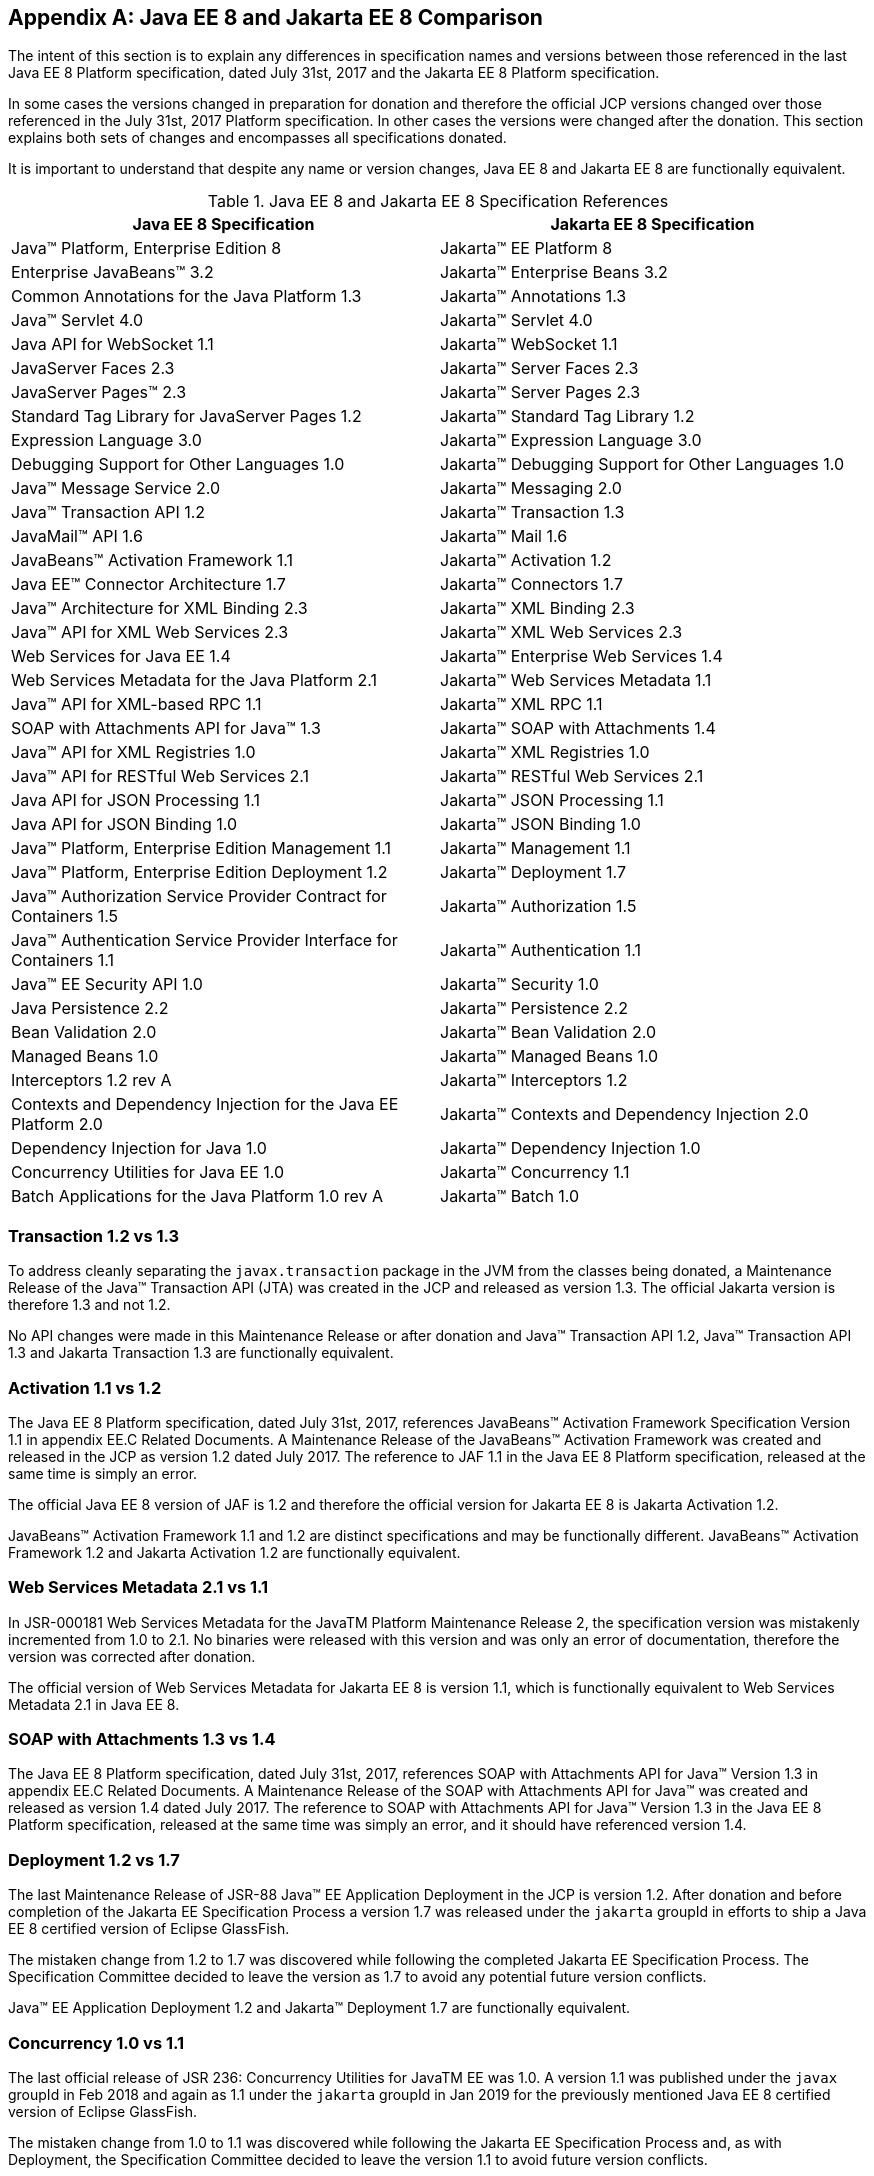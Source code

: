 [appendix]
[[a4422]]
== Java EE 8 and Jakarta EE 8 Comparison

The intent of this section is to explain any differences in specification names and versions between those referenced in the last Java EE 8 Platform specification, dated July 31st, 2017 and the Jakarta EE 8 Platform specification.

In some cases the versions changed in preparation for donation and therefore the official JCP versions changed over those referenced in the July 31st, 2017 Platform specification.  In other cases the versions were changed after the donation.  This section explains both sets of changes and encompasses all specifications donated.

It is important to understand that despite any name or version changes, Java EE 8 and Jakarta EE 8 are functionally equivalent.

[cols=2, options=header]
.Java EE 8 and Jakarta EE 8 Specification References
|===
|Java EE 8 Specification
|Jakarta EE 8 Specification

|Java™ Platform, Enterprise Edition 8
|Jakarta™ EE Platform 8

|Enterprise JavaBeans™ 3.2
|Jakarta™ Enterprise Beans 3.2

|Common Annotations for the Java Platform 1.3
|Jakarta™ Annotations 1.3

|Java™ Servlet 4.0
|Jakarta™ Servlet 4.0

|Java API for WebSocket 1.1
|Jakarta™ WebSocket 1.1

|JavaServer Faces 2.3
|Jakarta™ Server Faces 2.3

|JavaServer Pages™ 2.3
|Jakarta™ Server Pages 2.3

|Standard Tag Library for JavaServer Pages 1.2
|Jakarta™ Standard Tag Library 1.2

|Expression Language 3.0
|Jakarta™ Expression Language 3.0

|Debugging Support for Other Languages 1.0
|Jakarta™ Debugging Support for Other Languages 1.0

|Java™ Message Service 2.0
|Jakarta™ Messaging 2.0

|Java™ Transaction API 1.2
|Jakarta™ Transaction 1.3

|JavaMail™ API 1.6
|Jakarta™ Mail 1.6

|JavaBeans™ Activation Framework 1.1
|Jakarta™ Activation 1.2

|Java EE™ Connector Architecture 1.7
|Jakarta™ Connectors 1.7

|Java™ Architecture for XML Binding 2.3
|Jakarta™ XML Binding 2.3

|Java™ API for XML Web Services 2.3
|Jakarta™ XML Web Services 2.3

|Web Services for Java EE 1.4
|Jakarta™ Enterprise Web Services 1.4

|Web Services Metadata for the Java Platform 2.1
|Jakarta™ Web Services Metadata 1.1

|Java™ API for XML-based RPC 1.1
|Jakarta™ XML RPC 1.1

|SOAP with Attachments API for Java™ 1.3
|Jakarta™ SOAP with Attachments 1.4

|Java™ API for XML Registries 1.0
|Jakarta™ XML Registries 1.0

|Java™ API for RESTful Web Services 2.1
|Jakarta™ RESTful Web Services 2.1

|Java API for JSON Processing 1.1
|Jakarta™ JSON Processing 1.1

|Java API for JSON Binding 1.0
|Jakarta™ JSON Binding 1.0

|Java™ Platform, Enterprise Edition Management 1.1
|Jakarta™ Management 1.1

|Java™ Platform, Enterprise Edition Deployment 1.2
|Jakarta™ Deployment 1.7

|Java™ Authorization Service Provider Contract for Containers 1.5
|Jakarta™ Authorization 1.5

|Java™ Authentication Service Provider Interface for Containers 1.1
|Jakarta™ Authentication 1.1

|Java™ EE Security API 1.0
|Jakarta™ Security 1.0

|Java Persistence 2.2
|Jakarta™ Persistence 2.2

|Bean Validation 2.0
|Jakarta™ Bean Validation 2.0

|Managed Beans 1.0
|Jakarta™ Managed Beans 1.0

|Interceptors 1.2 rev A
|Jakarta™ Interceptors 1.2

|Contexts and Dependency Injection for the Java EE Platform 2.0
|Jakarta™ Contexts and Dependency Injection 2.0

|Dependency Injection for Java 1.0
|Jakarta™ Dependency Injection 1.0

|Concurrency Utilities for Java EE 1.0
|Jakarta™ Concurrency 1.1

|Batch Applications for the Java Platform 1.0 rev A
|Jakarta™ Batch 1.0
|===

=== Transaction 1.2 vs 1.3

To address cleanly separating the `javax.transaction` package in the JVM from the classes being donated, a Maintenance Release of the Java™ Transaction API (JTA) was created in the JCP and released as version 1.3.  The official Jakarta version is therefore 1.3 and not 1.2.

No API changes were made in this Maintenance Release or after donation and Java™ Transaction API 1.2, Java™ Transaction API 1.3 and Jakarta Transaction 1.3 are functionally equivalent.

=== Activation 1.1 vs 1.2

The Java EE 8 Platform specification, dated July 31st, 2017, references JavaBeans™ Activation Framework Specification Version 1.1 in appendix EE.C Related Documents.  A Maintenance Release of the JavaBeans™ Activation Framework was created and released in the JCP as version 1.2 dated July 2017.  The reference to JAF 1.1 in the Java EE 8 Platform specification, released at the same time is simply an error.

The official Java EE 8 version of JAF is 1.2 and therefore the official version for Jakarta EE 8 is Jakarta Activation 1.2.

JavaBeans™ Activation Framework 1.1 and 1.2 are distinct specifications and may be functionally different.  JavaBeans™ Activation Framework 1.2 and Jakarta Activation 1.2 are functionally equivalent.

=== Web Services Metadata 2.1 vs 1.1

In JSR-000181 Web Services Metadata for the JavaTM Platform Maintenance Release 2, the specification version was mistakenly incremented from 1.0 to 2.1.  No binaries were released with this version and was only an error of documentation, therefore the version was corrected after donation.

The official version of Web Services Metadata for Jakarta EE 8 is version 1.1, which is functionally equivalent to Web Services Metadata 2.1 in Java EE 8.

===  SOAP with Attachments 1.3 vs 1.4

The Java EE 8 Platform specification, dated July 31st, 2017, references SOAP with Attachments API for Java™ Version 1.3 in appendix EE.C Related Documents.
A Maintenance Release of the SOAP with Attachments API for Java™ was created and released as version 1.4 dated July 2017. 
The reference to SOAP with Attachments API for Java™ Version 1.3 in the Java EE 8 Platform specification, released at the same time was simply an error, and it should have referenced version 1.4.

=== Deployment 1.2 vs 1.7

The last Maintenance Release of JSR-88 Java™ EE Application Deployment in the JCP is version 1.2.  After donation and before completion of the Jakarta EE Specification Process a version 1.7 was released under the `jakarta` groupId in efforts to ship a Java EE 8 certified version of Eclipse GlassFish.

The mistaken change from 1.2 to 1.7 was discovered while following the completed Jakarta EE Specification Process.  The Specification Committee decided to leave the version as 1.7 to avoid any potential future version conflicts.

Java™ EE Application Deployment 1.2 and Jakarta™ Deployment 1.7 are functionally equivalent.

=== Concurrency 1.0 vs 1.1

The last official release of JSR 236: Concurrency Utilities for JavaTM EE was 1.0.  A version 1.1 was published under the `javax` groupId in Feb 2018 and again as 1.1 under the `jakarta` groupId in Jan 2019 for the previously mentioned Java EE 8 certified version of Eclipse GlassFish.

The mistaken change from 1.0 to 1.1 was discovered while following the Jakarta EE Specification Process and, as with Deployment, the Specification Committee decided to leave the version 1.1 to avoid future version conflicts.

Concurrency Utilities for Java EE 1.0 and Jakarta Concurrency 1.1 are functionally equivalent.
